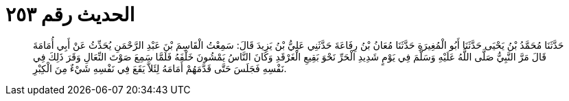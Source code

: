 
= الحديث رقم ٢٥٣

[quote.hadith]
حَدَّثَنَا مُحَمَّدُ بْنُ يَحْيَى حَدَّثَنَا أَبُو الْمُغِيرَةِ حَدَّثَنَا مُعَانُ بْنُ رِفَاعَةَ حَدَّثَنِي عَلِيُّ بْنُ يَزِيدَ قَالَ: سَمِعْتُ الْقَاسِمَ بْنَ عَبْدِ الرَّحْمَنِ يُحَدِّثُ عَنْ أَبِي أُمَامَةَ قَالَ مَرَّ النَّبِيُّ صَلَّى اللَّهُ عَلَيْهِ وَسَلَّمَ فِي يَوْمٍ شَدِيدِ الْحَرِّ نَحْوَ بَقِيعِ الْغَرْقَدِ وَكَانَ النَّاسُ يَمْشُونَ خَلْفَهُ فَلَمَّا سَمِعَ صَوْتَ النِّعَالِ وَقَرَ ذَلِكَ فِي نَفْسِهِ فَجَلَسَ حَتَّى قَدَّمَهُمْ أَمَامَهُ لِئَلاَّ يَقَعَ فِي نَفْسِهِ شَيْءٌ مِنَ الْكِبْرِ.